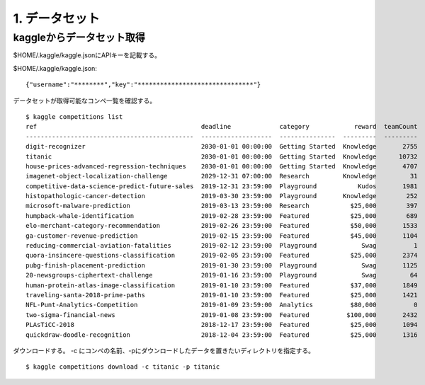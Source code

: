 =========================
1. データセット
=========================

kaggleからデータセット取得
====================================

$HOME/.kaggle/kaggle.jsonにAPIキーを記載する。

$HOME/.kaggle/kaggle.json::

    {"username":"********","key":"*******************************"}

データセットが取得可能なコンペ一覧を確認する。

::

    $ kaggle competitions list
    ref                                            deadline             category            reward  teamCount  userHasEntered
    ---------------------------------------------  -------------------  ---------------  ---------  ---------  --------------
    digit-recognizer                               2030-01-01 00:00:00  Getting Started  Knowledge       2755            True
    titanic                                        2030-01-01 00:00:00  Getting Started  Knowledge      10732            True
    house-prices-advanced-regression-techniques    2030-01-01 00:00:00  Getting Started  Knowledge       4707           False
    imagenet-object-localization-challenge         2029-12-31 07:00:00  Research         Knowledge         31           False
    competitive-data-science-predict-future-sales  2019-12-31 23:59:00  Playground           Kudos       1981            True
    histopathologic-cancer-detection               2019-03-30 23:59:00  Playground       Knowledge        252           False
    microsoft-malware-prediction                   2019-03-13 23:59:00  Research           $25,000        397           False
    humpback-whale-identification                  2019-02-28 23:59:00  Featured           $25,000        689            True
    elo-merchant-category-recommendation           2019-02-26 23:59:00  Featured           $50,000       1533           False
    ga-customer-revenue-prediction                 2019-02-15 23:59:00  Featured           $45,000       1104           False
    reducing-commercial-aviation-fatalities        2019-02-12 23:59:00  Playground            Swag          1           False
    quora-insincere-questions-classification       2019-02-05 23:59:00  Featured           $25,000       2374            True
    pubg-finish-placement-prediction               2019-01-30 23:59:00  Playground            Swag       1125           False
    20-newsgroups-ciphertext-challenge             2019-01-16 23:59:00  Playground            Swag         64           False
    human-protein-atlas-image-classification       2019-01-10 23:59:00  Featured           $37,000       1849           False
    traveling-santa-2018-prime-paths               2019-01-10 23:59:00  Featured           $25,000       1421           False
    NFL-Punt-Analytics-Competition                 2019-01-09 23:59:00  Analytics          $80,000          0           False
    two-sigma-financial-news                       2019-01-08 23:59:00  Featured          $100,000       2432            True
    PLAsTiCC-2018                                  2018-12-17 23:59:00  Featured           $25,000       1094           False
    quickdraw-doodle-recognition                   2018-12-04 23:59:00  Featured           $25,000       1316           False


ダウンロードする。 -c にコンペの名前、-pにダウンロードしたデータを置きたいディレクトリを指定する。

::

    $ kaggle competitions download -c titanic -p titanic
